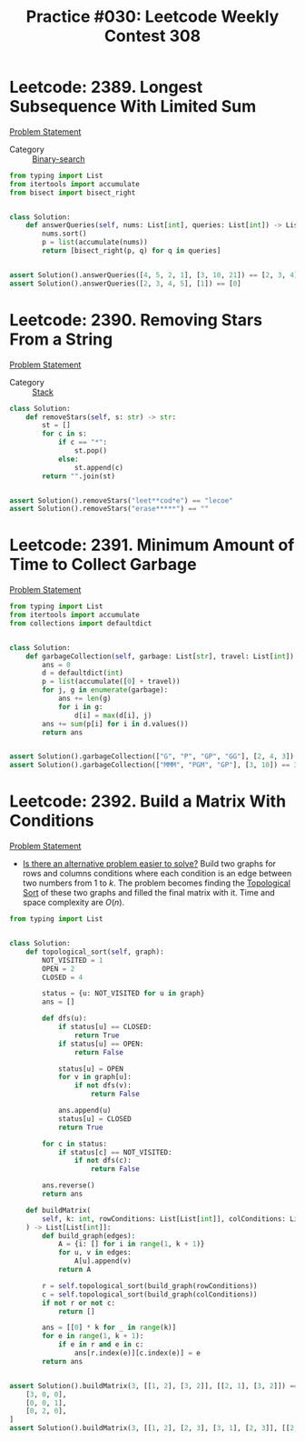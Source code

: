 :PROPERTIES:
:ID:       2F74800F-DA6D-4C63-91E7-6FFB99CFB870
:END:
#+TITLE: Practice #030: Leetcode Weekly Contest 308

* Leetcode: 2389. Longest Subsequence With Limited Sum
:PROPERTIES:
:ID:       CA1E8C30-A3CF-4020-95D6-6E36B8035EFD
:END:
[[https://leetcode.com/problems/longest-subsequence-with-limited-sum/][Problem Statement]]

- Category :: [[id:1217FC3D-A9F9-49EC-BA5D-A68E50338DBD][Binary-search]]

#+begin_src python
  from typing import List
  from itertools import accumulate
  from bisect import bisect_right


  class Solution:
      def answerQueries(self, nums: List[int], queries: List[int]) -> List[int]:
          nums.sort()
          p = list(accumulate(nums))
          return [bisect_right(p, q) for q in queries]


  assert Solution().answerQueries([4, 5, 2, 1], [3, 10, 21]) == [2, 3, 4]
  assert Solution().answerQueries([2, 3, 4, 5], [1]) == [0]
#+end_src

* Leetcode: 2390. Removing Stars From a String
:PROPERTIES:
:ID:       334BCAB7-0873-43D2-ACA2-55D8673DC2FD
:END:
[[https://leetcode.com/problems/removing-stars-from-a-string/][Problem Statement]]

- Category :: [[id:06D27BC1-DFDC-4063-B3A9-7074FD5E13B3][Stack]]

#+begin_src python
  class Solution:
      def removeStars(self, s: str) -> str:
          st = []
          for c in s:
              if c == "*":
                  st.pop()
              else:
                  st.append(c)
          return "".join(st)


  assert Solution().removeStars("leet**cod*e") == "lecoe"
  assert Solution().removeStars("erase*****") == ""
#+end_src

* Leetcode: 2391. Minimum Amount of Time to Collect Garbage
:PROPERTIES:
:ID:       44CE4CC9-821A-4BC5-A123-B47BAED8C86F
:END:
[[https://leetcode.com/problems/minimum-amount-of-time-to-collect-garbage/][Problem Statement]]

#+begin_src python
  from typing import List
  from itertools import accumulate
  from collections import defaultdict


  class Solution:
      def garbageCollection(self, garbage: List[str], travel: List[int]) -> int:
          ans = 0
          d = defaultdict(int)
          p = list(accumulate([0] + travel))
          for j, g in enumerate(garbage):
              ans += len(g)
              for i in g:
                  d[i] = max(d[i], j)
          ans += sum(p[i] for i in d.values())
          return ans


  assert Solution().garbageCollection(["G", "P", "GP", "GG"], [2, 4, 3]) == 21
  assert Solution().garbageCollection(["MMM", "PGM", "GP"], [3, 10]) == 37
#+end_src

* Leetcode: 2392. Build a Matrix With Conditions
:PROPERTIES:
:ID:       BFFF04B8-FDA3-416C-AA58-96EB32EC1EEF
:END:
[[https://leetcode.com/problems/build-a-matrix-with-conditions/][Problem Statement]]

- [[id:64E7E55B-09A9-4022-AB5E-1D25FC64EAC9][Is there an alternative problem easier to solve?]]  Build two graphs for rows and columns conditions where each condition is an edge between two numbers from $1$ to $k$.  The problem becomes finding the [[id:80122A2F-3B84-48B1-B10D-6ACEE4373298][Topological Sort]] of these two graphs and filled the final matrix with it.  Time and space complexity are $O(n)$.

#+begin_src python
  from typing import List


  class Solution:
      def topological_sort(self, graph):
          NOT_VISITED = 1
          OPEN = 2
          CLOSED = 4

          status = {u: NOT_VISITED for u in graph}
          ans = []

          def dfs(u):
              if status[u] == CLOSED:
                  return True
              if status[u] == OPEN:
                  return False

              status[u] = OPEN
              for v in graph[u]:
                  if not dfs(v):
                      return False

              ans.append(u)
              status[u] = CLOSED
              return True

          for c in status:
              if status[c] == NOT_VISITED:
                  if not dfs(c):
                      return False

          ans.reverse()
          return ans

      def buildMatrix(
          self, k: int, rowConditions: List[List[int]], colConditions: List[List[int]]
      ) -> List[List[int]]:
          def build_graph(edges):
              A = {i: [] for i in range(1, k + 1)}
              for u, v in edges:
                  A[u].append(v)
              return A

          r = self.topological_sort(build_graph(rowConditions))
          c = self.topological_sort(build_graph(colConditions))
          if not r or not c:
              return []

          ans = [[0] * k for _ in range(k)]
          for e in range(1, k + 1):
              if e in r and e in c:
                  ans[r.index(e)][c.index(e)] = e
          return ans


  assert Solution().buildMatrix(3, [[1, 2], [3, 2]], [[2, 1], [3, 2]]) == [
      [3, 0, 0],
      [0, 0, 1],
      [0, 2, 0],
  ]
  assert Solution().buildMatrix(3, [[1, 2], [2, 3], [3, 1], [2, 3]], [[2, 1]]) == []
#+end_src
